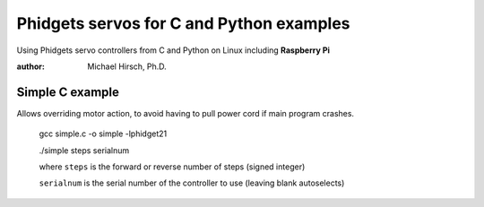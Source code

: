 =========================================
Phidgets servos for C and Python examples
=========================================

Using Phidgets servo controllers from C and Python on Linux including **Raspberry Pi**

:author: Michael Hirsch, Ph.D.



Simple C example
=================
Allows overriding motor action, to avoid having to pull power cord if main program crashes.

    gcc simple.c -o simple -lphidget21

    ./simple steps serialnum

    where ``steps`` is the forward or reverse number of steps (signed integer)

    ``serialnum`` is the serial number of the controller to use (leaving blank autoselects)
